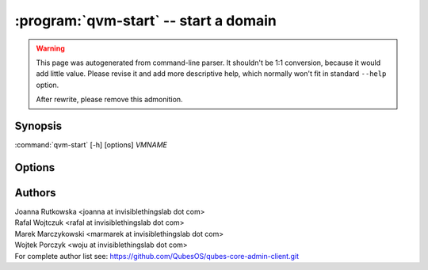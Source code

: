 .. program:: qvm-start

:program:`qvm-start` -- start a domain
======================================

.. warning::

   This page was autogenerated from command-line parser. It shouldn't be 1:1
   conversion, because it would add little value. Please revise it and add
   more descriptive help, which normally won't fit in standard ``--help``
   option.

   After rewrite, please remove this admonition.

Synopsis
--------

:command:`qvm-start` [-h] [options] *VMNAME*

Options
-------

.. option:: --help, -h

   Show help message and exit.

.. option:: --verbose, -v

   Increase verbosity.

.. option:: --quiet, -q

   Decrease verbosity.

.. option:: --skip-if-running
   
   Do not fail if the qube is already runnning

.. option:: --all

   perform the action on all qubes

.. option:: --exclude

   exclude the qube from --all


.. option:: --drive=DRIVE

   Temporarily attach specified drive as CD/DVD or hard disk (can be specified with prefix "hd:" or "cdrom:", default is cdrom).
   The syntax for the device itself is "qube_name:device_name", meaning *device_name* served by *qube_name*.
   See `qvm-block` output for a list of available devices.

   Additionally, "qube_name:path" syntax can be used. This
   will setup loop device inside *qube_name*, pointing at *path*, and will use
   it as device. You need to clean up that loop device yourself, but it will
   also cleanup itself at next qube restart. This syntax is available only when
   calling this tool from dom0.

.. option:: --hddisk=DRIVE

   Temporarily attach specified drive as hard disk. This is equivalent with
   `--drive=hd:DRIVE`.

.. option:: --cdrom=DRIVE

   Temporarily attach specified drive as CD/DVD. This is equivalent with
   `--drive=cdrom:DRIVE`.

.. option:: --install-windows-tools

   Temporarily attach Windows tools CDROM to the domain. This is equivalent with
   `--cdrom=dom0:/usr/lib/qubes/qubes-windows-tools.iso`.

.. option:: --version

   Show program's version number and exit


Authors
-------

| Joanna Rutkowska <joanna at invisiblethingslab dot com>
| Rafal Wojtczuk <rafal at invisiblethingslab dot com>
| Marek Marczykowski <marmarek at invisiblethingslab dot com>
| Wojtek Porczyk <woju at invisiblethingslab dot com>

| For complete author list see: https://github.com/QubesOS/qubes-core-admin-client.git

.. vim: ts=3 sw=3 et tw=80
